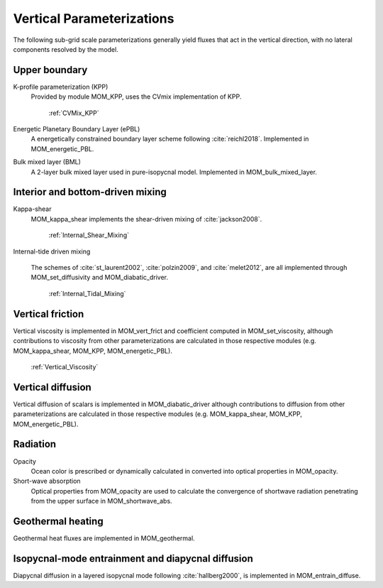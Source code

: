 Vertical Parameterizations
==========================

The following sub-grid scale parameterizations generally yield fluxes that act in the vertical direction, with no lateral components resolved by the model.

Upper boundary
--------------

K-profile parameterization (KPP)
  Provided by module MOM_KPP, uses the CVmix implementation of KPP.

   :ref:`CVMix_KPP`

Energetic Planetary Boundary Layer (ePBL)
  A energetically constrained boundary layer scheme following :cite:`reichl2018`. Implemented in MOM_energetic_PBL.

Bulk mixed layer (BML)
  A 2-layer bulk mixed layer used in pure-isopycnal model. Implemented in MOM_bulk_mixed_layer.

Interior and bottom-driven mixing
---------------------------------

Kappa-shear
  MOM_kappa_shear implements the shear-driven mixing of :cite:`jackson2008`.

   :ref:`Internal_Shear_Mixing`

Internal-tide driven mixing

  The schemes of :cite:`st_laurent2002`, :cite:`polzin2009`, and :cite:`melet2012`, are all implemented through MOM_set_diffusivity and MOM_diabatic_driver.

   :ref:`Internal_Tidal_Mixing`

Vertical friction
-----------------

Vertical viscosity is implemented in MOM_vert_frict and coefficient computed in MOM_set_viscosity, although contributions to viscosity from other parameterizations are calculated in those respective modules (e.g. MOM_kappa_shear, MOM_KPP, MOM_energetic_PBL).

   :ref:`Vertical_Viscosity`

Vertical diffusion
------------------

Vertical diffusion of scalars is implemented in MOM_diabatic_driver although contributions to diffusion from other parameterizations are calculated in those respective modules (e.g. MOM_kappa_shear, MOM_KPP, MOM_energetic_PBL).

Radiation
---------

Opacity
  Ocean color is prescribed or dynamically calculated in converted into optical properties in MOM_opacity.

Short-wave absorption
  Optical properties from MOM_opacity are used to calculate the convergence of shortwave radiation penetrating from the upper surface in MOM_shortwave_abs.

Geothermal heating
------------------

Geothermal heat fluxes are implemented in MOM_geothermal.

Isopycnal-mode entrainment and diapycnal diffusion
--------------------------------------------------

Diapycnal diffusion in a layered isopycnal mode following :cite:`hallberg2000`, is implemented in MOM_entrain_diffuse.
